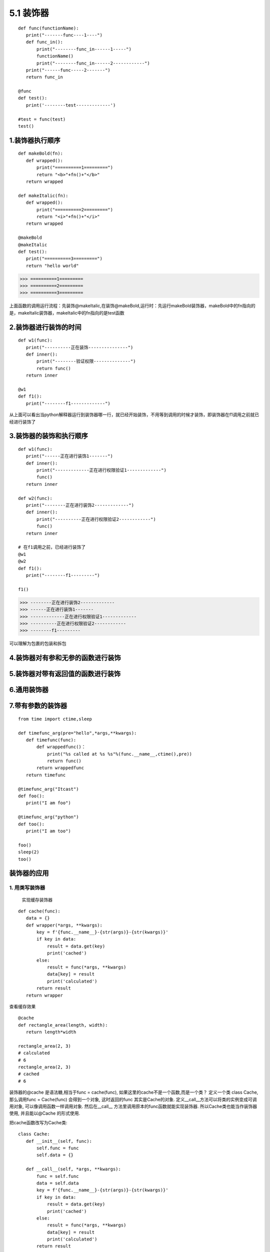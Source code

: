 ========================
5.1 装饰器
========================

::

 def func(functionName):
    print("-------func----1----")
    def func_in():
        print("--------func_in------1-----")
        functionName()
        print("--------func_in------2------------")
    print("------func-----2-------")
    return func_in

 @func
 def test():
    print('--------test-------------')

 #test = func(test)
 test()


1.装饰器执行顺序
=========================

::

 def makeBold(fn):
    def wrapped():
        print("==========1=========")
        return "<b>"+fn()+"</b>"
    return wrapped

 def makeItalic(fn):
    def wrapped():
        print("==========2=========")
        return "<i>"+fn()+"</i>"
    return wrapped

 @makeBold
 @makeItalic
 def test():
    print("==========3=========")
    return "hello world"


>>> ==========1=========
>>> ==========2=========
>>> ==========3=========
 
上面函数的调用运行流程：先装饰@makeItalic,在装饰@makeBold,运行时：先运行makeBold装饰器，makeBold中的fn指向的是，makeItalic装饰器，makeItalic中的fn指向的是test函数
 
2.装饰器进行装饰的时间
================================

::

 def w1(func):
    print("----------正在装饰---------------")
    def inner():
        print("--------验证权限--------------")
        return func()
    return inner

 @w1
 def f1():
    print("--------f1-------------")

从上面可以看出当python解释器运行到装饰器哪一行，就已经开始装饰，不用等到调用的时候才装饰，即装饰器在f1调用之前就已经进行装饰了

3.装饰器的装饰和执行顺序
==================================================

::

 def w1(func):
    print("------正在进行装饰1-------")
    def inner():
        print("-------------正在进行权限验证1-------------")
        func()
    return inner

 def w2(func):
    print("--------正在进行装饰2-------------")
    def inner():
        print("----------正在进行权限验证2------------")
        func()
    return inner
 
 # 在f1调用之前，已经进行装饰了
 @w1
 @w2
 def f1():
    print("--------f1---------")

 f1()

>>> --------正在进行装饰2-------------
>>> ------正在进行装饰1-------
>>> -------------正在进行权限验证1-------------
>>> ----------正在进行权限验证2------------
>>> --------f1---------

可以理解为包裹的包装和拆包

4.装饰器对有参和无参的函数进行装饰
==============================================================

|image1|

|image2|

5.装饰器对带有返回值的函数进行装饰
==========================================================================

|image3|

6.通用装饰器
========================================================================

|image4|

7.带有参数的装饰器
===========================================================

::

 from time import ctime,sleep

 def timefunc_arg(pre="hello",*args,**kwargs):
    def timefunc(func):
        def wrappedfunc()：
            print("%s called at %s %s"%(func.__name__,ctime(),pre))
            return func()
        return wrappedfunc
    return timefunc

 @timefunc_arg("Itcast")    
 def foo():
    print("I am foo")

 @timefunc_arg("python")
 def too():
    print("I am too")

 foo()
 sleep(2)
 too()




装饰器的应用
===========================


1. 用类写装饰器
:::::::::::::::::::::::::::::
   实现缓存装饰器

::

 def cache(func):
    data = {}
    def wrapper(*args, **kwargs):
        key = f'{func.__name__}-{str(args)}-{str(kwargs)}'
        if key in data:
            result = data.get(key)
            print('cached')
        else:
            result = func(*args, **kwargs)
            data[key] = result
            print('calculated')
        return result
    return wrapper

查看缓存效果

::

 @cache
 def rectangle_area(length, width):
    return length*width

 rectangle_area(2, 3)
 # calculated
 # 6
 rectangle_area(2, 3)
 # cached
 # 6

装饰器的@cache 是语法糖,相当于func = cache(func), 如果这里的cache不是一个函数,而是一个类？
定义一个类 class Cache, 那么调用func = Cache(func) 会得到一个对象, 这时返回的func 其实是Cache的对象. 定义__call__方法可以将类的实例变成可调用对象, 可以像调用函数一样调用对象. 然后在__call__ 方法里调用原本的func函数就能实现装饰器. 所以Cache类也能当作装饰器使用, 并且能以@Cache 的形式使用.

把cache函数改写为Cache类:

::

 class Cache:
    def __init__(self, func):
        self.func = func
        self.data = {}

    def __call__(self, *args, **kwargs):
        func = self.func
        data = self.data
        key = f'{func.__name__}-{str(args)}-{str(kwargs)}'
        if key in data:
            result = data.get(key)
            print('cached')
        else:
            result = func(*args, **kwargs)
            data[key] = result
            print('calculated')
        return result

查看缓存效果

::

 @Cache
 def rectangle_area(length, width):
    return length * width

 rectangle_area(2, 3)
 # calculated
 # 6
 rectangle_area(2, 3)
 # calculated
 # 6

2. 装饰类的方法
::::::::::::::::::::::::::::::::::::::::

   装饰器不止能装饰函数, 也常用来装饰类的方法, 

函数写的装饰器如何装饰类的方法

::

 class Rectangle:
    def __init__(self, length, width):
        self.length = length
        self.width = width

.. |image1| image:: ./image/20190217201444.png
.. |image2| image:: ./image/20190217202023.png
.. |image3| image:: ./image/20190217203157.png
.. |image4| image:: ./image/20190217205645.png